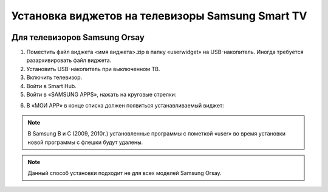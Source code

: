 .. _samsung:

*************************************************
Установка виджетов на телевизоры Samsung Smart TV
*************************************************

.. image:: samsung/logo.png

Для телевизоров Samsung Orsay
=============================

1.	Поместить файл виджета <имя виджета>.zip в папку «userwidget» на USB-накопитель. Иногда требуется разархивировать файл виджета.

2.	Установить USB-накопитель при выключенном ТВ.

3. Включить телевизор.

4.	Войти в Smart Hub.

5.	Войти в «SAMSUNG APPS», нажать на круговые стрелки:

.. image:: samsung/1.png

6.	В «МОИ APP» в конце списка должен появиться устанавливаемый виджет:

.. image:: samsung/2.png

.. note::

    В Samsung B и C (2009, 2010г.) установленные программы с пометкой «user» во время установки новой программы с флешки будут удалены.

.. note::

    Данный способ установки подходит не для всех моделей Samsung Orsay.
